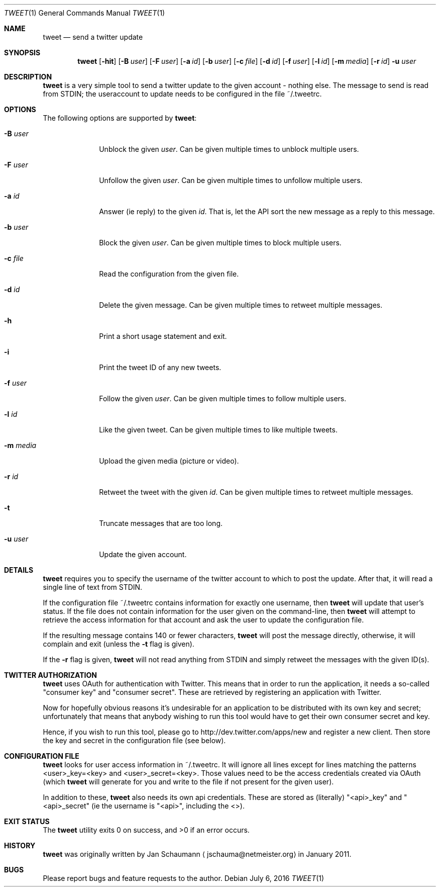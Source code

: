 .Dd July 6, 2016
.Dt TWEET 1
.Os
.Sh NAME
.Nm tweet
.Nd send a twitter update
.Sh SYNOPSIS
.Nm
.Op Fl hit
.Op Fl B Ar user
.Op Fl F Ar user
.Op Fl a Ar id
.Op Fl b Ar user
.Op Fl c Ar file
.Op Fl d Ar id
.Op Fl f Ar user
.Op Fl l Ar id
.Op Fl m Ar media
.Op Fl r Ar id
.Fl u Ar user
.Sh DESCRIPTION
.Nm
is a very simple tool to send a twitter update to the given account -
nothing else.
The message to send is read from STDIN; the useraccount to update needs to
be configured in the file ~/.tweetrc.
.Sh OPTIONS
The following options are supported by
.Nm :
.Bl -tag -width m_media_
.It Fl B Ar user
Unblock the given
.Ar user .
Can be given multiple times to unblock multiple users.
.It Fl F Ar user
Unfollow the given
.Ar user .
Can be given multiple times to unfollow multiple users.
.It Fl a Ar id
Answer (ie reply) to the given
.Ar id .
That is, let the API sort the new message as a reply to this message.
.It Fl b Ar user
Block the given
.Ar user .
Can be given multiple times to block multiple users.
.It Fl c Ar file
Read the configuration from the given file.
.It Fl d Ar id
Delete the given message.
Can be given multiple times to retweet multiple messages.
.It Fl h
Print a short usage statement and exit.
.It Fl i
Print the tweet ID of any new tweets.
.It Fl f Ar user
Follow the given
.Ar user .
Can be given multiple times to follow multiple users.
.It Fl l Ar id
Like the given tweet.
Can be given multiple times to like multiple tweets.
.It Fl m Ar media
Upload the given media (picture or video).
.It Fl r Ar id
Retweet the tweet with the given
.Ar id .
Can be given multiple times to retweet multiple messages.
.It Fl t
Truncate messages that are too long.
.It Fl u Ar user
Update the given account.
.El
.Sh DETAILS
.Nm
requires you to specify the username of the twitter account to which to
post the update.
After that, it will read a single line of text from STDIN.
.Pp
If the configuration file ~/.tweetrc contains information for exactly one
username, then
.Nm
will update that user's status.
If the file does not contain information for the user given on the
command-line, then
.Nm
will attempt to retrieve the access information for that account and ask
the user to update the configuration file.
.Pp
If the resulting message contains 140 or fewer characters,
.Nm
will post the message directly, otherwise, it will complain and exit
(unless the
.Fl t
flag is given).
.Pp
If the
.Fl r
flag is given,
.Nm
will not read anything from STDIN and simply retweet the messages with the
given ID(s).
.Sh TWITTER AUTHORIZATION
.Nm
uses OAuth for authentication with Twitter.
This means that in order to run the application, it needs a so-called
"consumer key" and "consumer secret".
These are retrieved by registering an application with Twitter.
.Pp
Now for hopefully obvious reasons it's undesirable for an application to
be distributed with its own key and secret; unfortunately that means that
anybody wishing to run this tool would have to get their own consumer
secret and key.
.Pp
Hence, if you wish to run this tool, please go to
http://dev.twitter.com/apps/new and register a new client.
Then store the key and secret in the configuration file (see below).
.Sh CONFIGURATION FILE
.Nm
looks for user access information in ~/.tweetrc.
It will ignore all lines except for lines matching the patterns
<user>_key=<key> and <user>_secret=<key>.
Those values need to be the access credentials created via OAuth (which
.Nm
will generate for you and write to the file if not present for the given
user).
.Pp
In addition to these,
.Nm
also needs its own api credentials.
These are stored as (literally) "<api>_key" and "<api>_secret" (ie the
username is "<api>", including the <>).
.Sh EXIT STATUS
.Ex -std
.Sh HISTORY
.Nm
was originally written by
.An Jan Schaumann
.Aq jschauma@netmeister.org
in January 2011.
.Sh BUGS
Please report bugs and feature requests to the author.
